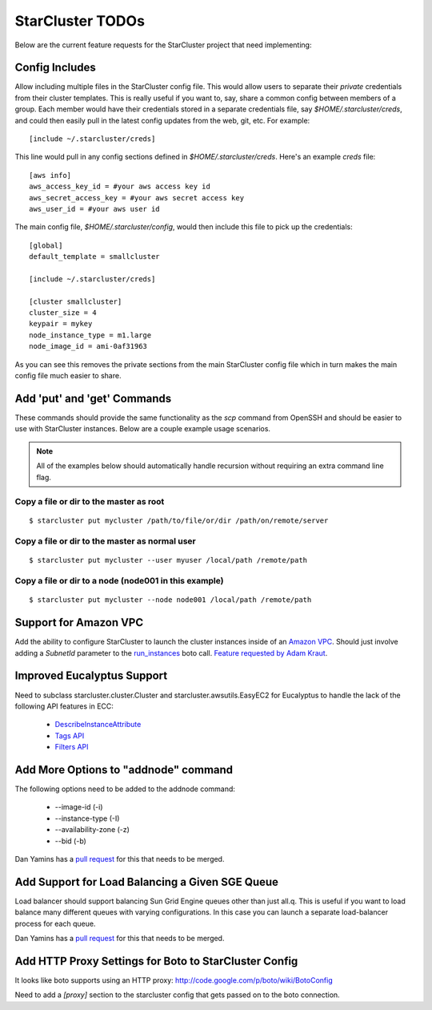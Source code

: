 StarCluster TODOs
=================
Below are the current feature requests for the StarCluster project that need
implementing:

Config Includes
^^^^^^^^^^^^^^^
Allow including multiple files in the StarCluster config file. This would allow
users to separate their *private* credentials from their cluster templates.
This is really useful if you want to, say, share a common config between
members of a group. Each member would have their credentials stored in a
separate credentials file, say *$HOME/.starcluster/creds*, and could then
easily pull in the latest config updates from the web, git, etc. For example::

        [include ~/.starcluster/creds]

This line would pull in any config sections defined in *$HOME/.starcluster/creds*.
Here's an example *creds* file::

        [aws info]
        aws_access_key_id = #your aws access key id
        aws_secret_access_key = #your aws secret access key
        aws_user_id = #your aws user id

The main config file, *$HOME/.starcluster/config*, would then include this file
to pick up the credentials::

        [global]
        default_template = smallcluster

        [include ~/.starcluster/creds]

        [cluster smallcluster]
        cluster_size = 4
        keypair = mykey
        node_instance_type = m1.large
        node_image_id = ami-0af31963

As you can see this removes the private sections from the main StarCluster
config file which in turn makes the main config file much easier to share.

Add 'put' and 'get' Commands
^^^^^^^^^^^^^^^^^^^^^^^^^^^^
These commands should provide the same functionality as the *scp* command from
OpenSSH and should be easier to use with StarCluster instances. Below are a
couple example usage scenarios.

.. note::
        All of the examples below should automatically handle recursion without
        requiring an extra command line flag.

Copy a file or dir to the master as root
########################################
::

        $ starcluster put mycluster /path/to/file/or/dir /path/on/remote/server

Copy a file or dir to the master as normal user
###############################################
::

        $ starcluster put mycluster --user myuser /local/path /remote/path

Copy a file or dir to a node (node001 in this example)
######################################################
::

        $ starcluster put mycluster --node node001 /local/path /remote/path


Support for Amazon VPC
^^^^^^^^^^^^^^^^^^^^^^
Add the ability to configure StarCluster to launch the cluster instances inside
of an `Amazon VPC`_. Should just involve adding a *SubnetId* parameter to the
`run_instances`_ boto call. `Feature requested by Adam Kraut`_.


.. _Feature requested by Adam Kraut: http://mailman.mit.edu/pipermail/starcluster/2011-April/000706.html

.. _Amazon VPC: http://aws.amazon.com/vpc
.. _run_instances: http://boto.s3.amazonaws.com/ref/ec2.html#boto.ec2.connection.EC2Connection.run_instances

Improved Eucalyptus Support
^^^^^^^^^^^^^^^^^^^^^^^^^^^
Need to subclass starcluster.cluster.Cluster and starcluster.awsutils.EasyEC2
for Eucalyptus to handle the lack of the following API features in ECC:

  * `DescribeInstanceAttribute`_
  * `Tags API`_
  * `Filters API`_

.. _Tags API: http://docs.amazonwebservices.com/AWSEC2/latest/APIReference/index.html?ApiReference-query-CreateTags.html
.. _DescribeInstanceAttribute: http://docs.amazonwebservices.com/AWSEC2/latest/APIReference/index.html?ApiReference-query-DescribeInstanceAttribute.html
.. _Filters API: http://aws.amazon.com/releasenotes/Amazon-EC2/4174

Add More Options to "addnode" command
^^^^^^^^^^^^^^^^^^^^^^^^^^^^^^^^^^^^^
The following options need to be added to the addnode command:

  * --image-id (-i)
  * --instance-type (-I)
  * --availability-zone (-z)
  * --bid (-b)

Dan Yamins has a `pull request`_ for this that needs to be merged.

Add Support for Load Balancing a Given SGE Queue
^^^^^^^^^^^^^^^^^^^^^^^^^^^^^^^^^^^^^^^^^^^^^^^^
Load balancer should support balancing Sun Grid Engine queues other than just
all.q. This is useful if you want to load balance many different queues with
varying configurations. In this case you can launch a separate load-balancer
process for each queue.

Dan Yamins has a `pull request`_ for this that needs to be merged.

.. _pull request: https://github.com/jtriley/StarCluster/pull/20

Add HTTP Proxy Settings for Boto to StarCluster Config
^^^^^^^^^^^^^^^^^^^^^^^^^^^^^^^^^^^^^^^^^^^^^^^^^^^^^^
It looks like boto supports using an HTTP proxy:
http://code.google.com/p/boto/wiki/BotoConfig

Need to add a *[proxy]* section to the starcluster config that gets passed on
to the boto connection.
